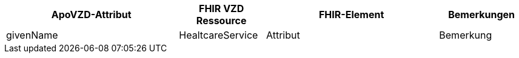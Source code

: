 
[cols="2,1,2,1",options="header"]
|============================
|ApoVZD-Attribut |FHIR VZD Ressource | FHIR-Element | Bemerkungen

.2+|givenName |HealtcareService | Attribut | Bemerkung 



|============================
